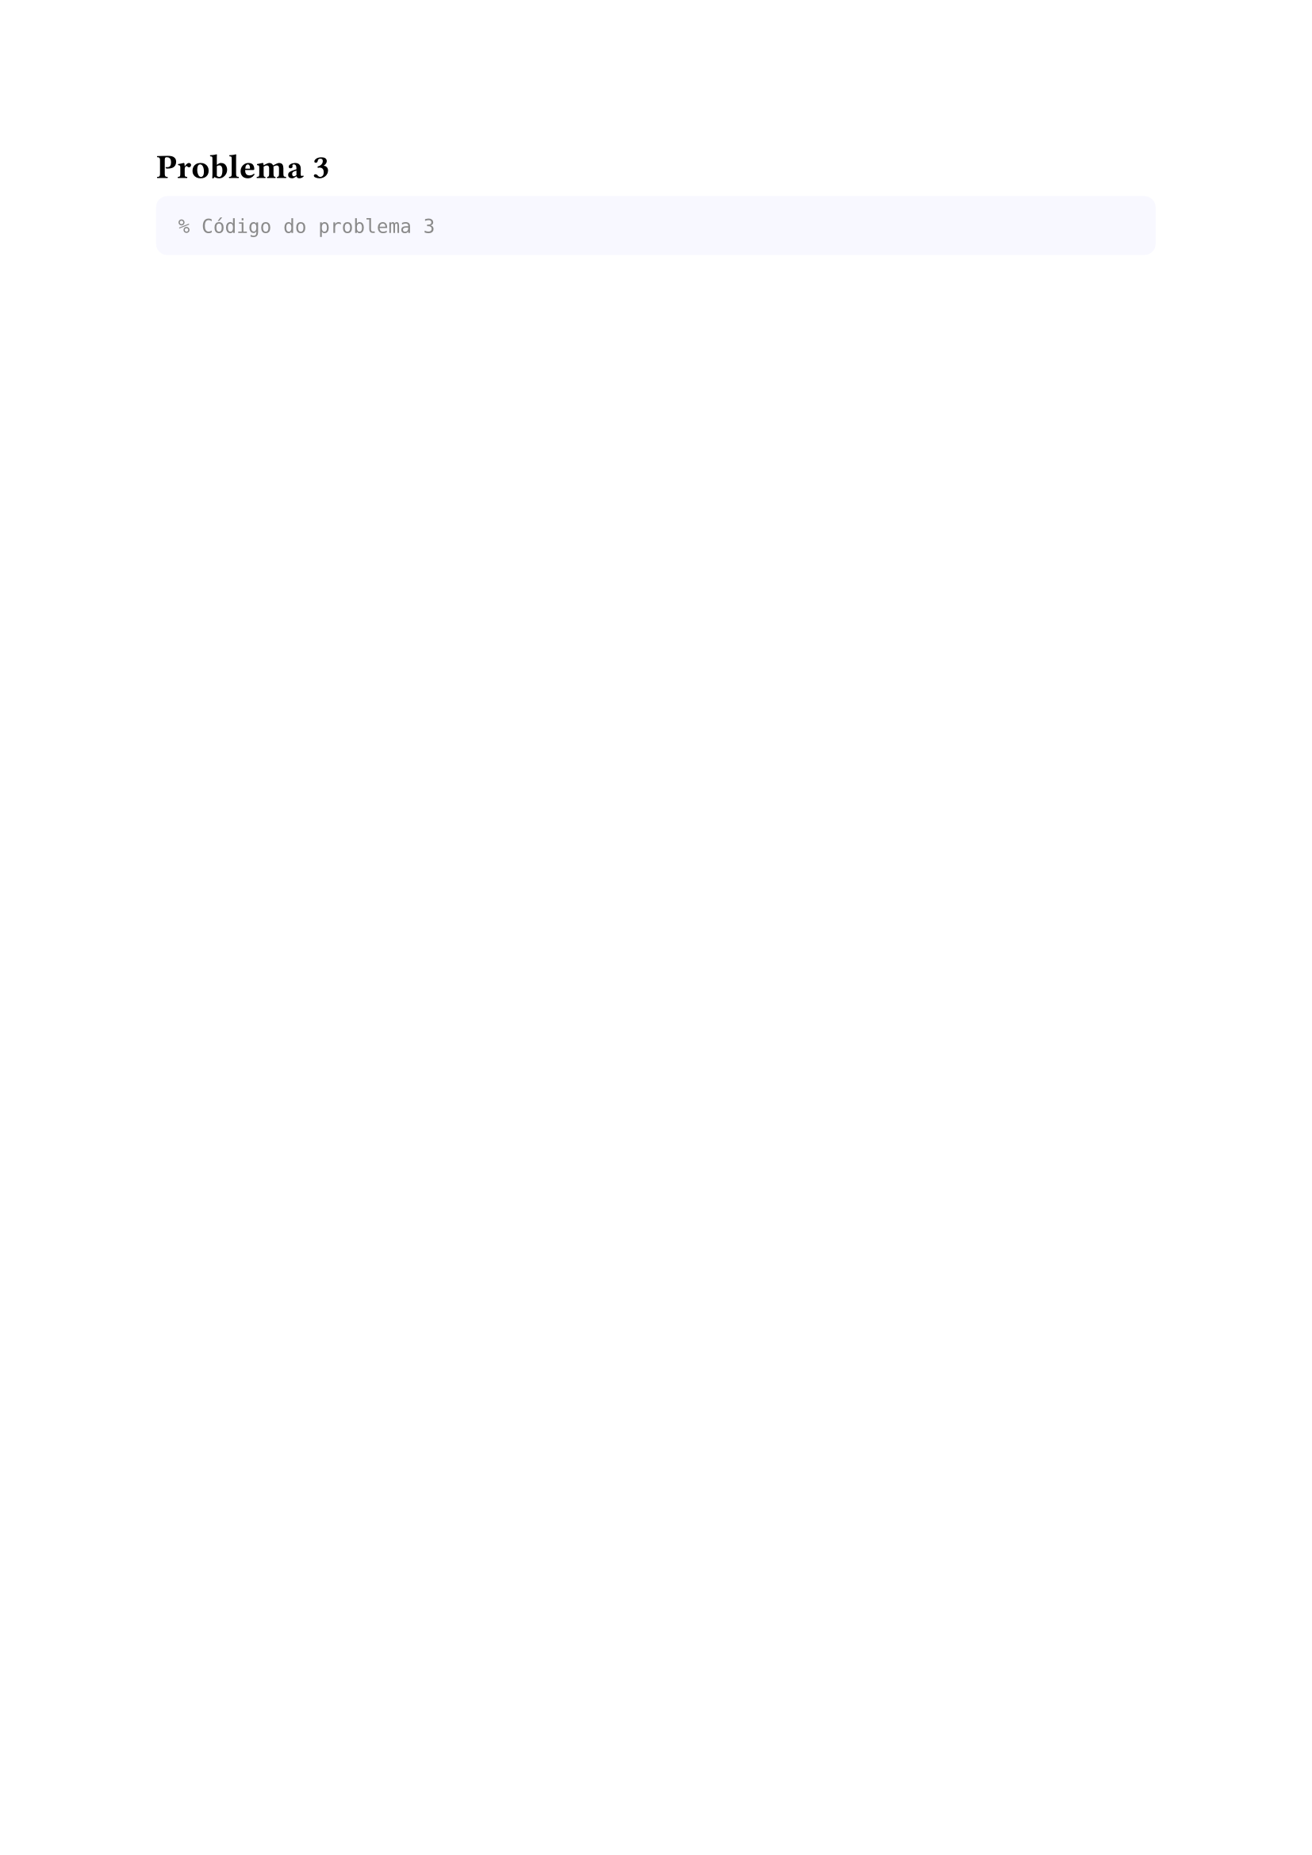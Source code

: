 = Problema 3

#box(
  height: auto,
  width: 100%,
  fill: rgb(248, 248, 255),
  inset: 10pt,
  radius: 5pt,
  [
  ```matlab
  % Código do problema 3
  ```
  ]
)